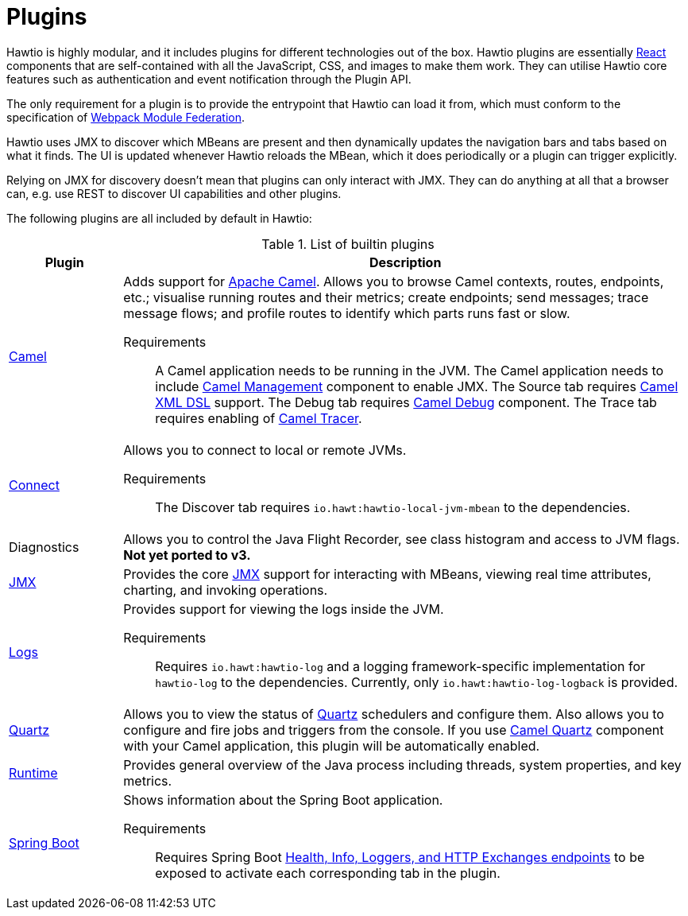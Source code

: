 = Plugins

Hawtio is highly modular, and it includes plugins for different technologies out of the box. Hawtio plugins are essentially https://react.dev/[React] components that are self-contained with all the JavaScript, CSS, and images to make them work. They can utilise Hawtio core features such as authentication and event notification through the Plugin API.

The only requirement for a plugin is to provide the entrypoint that Hawtio can load it from, which must conform to the specification of https://module-federation.io/[Webpack Module Federation].

Hawtio uses JMX to discover which MBeans are present and then dynamically updates the navigation bars and tabs based on what it finds. The UI is updated whenever Hawtio reloads the MBean, which it does periodically or a plugin can trigger explicitly.

Relying on JMX for discovery doesn't mean that plugins can only interact with JMX. They can do anything at all that a browser can, e.g. use REST to discover UI capabilities and other plugins.

The following plugins are all included by default in Hawtio:

[cols="1,5"]
.List of builtin plugins
|===
|Plugin |Description

|https://github.com/hawtio/hawtio-next/tree/main/packages/hawtio/src/plugins/camel[Camel]
a|Adds support for https://camel.apache.org[Apache Camel]. Allows you to browse Camel contexts, routes, endpoints, etc.; visualise running routes and their metrics; create endpoints; send messages; trace message flows; and profile routes to identify which parts runs fast or slow.

Requirements:: A Camel application needs to be running in the JVM. The Camel application needs to include https://camel.apache.org/manual/jmx.html[Camel Management] component to enable JMX. The Source tab requires https://camel.apache.org/components/3.21.x/others/java-xml-jaxb-dsl.html[Camel XML DSL] support. The Debug tab requires https://camel.apache.org/components/3.21.x/others/debug.html[Camel Debug] component. The Trace tab requires enabling of https://camel.apache.org/manual/tracer.html[Camel Tracer].

|https://github.com/hawtio/hawtio-next/tree/main/packages/hawtio/src/plugins/connect[Connect]
a|Allows you to connect to local or remote JVMs.

Requirements:: The Discover tab requires `io.hawt:hawtio-local-jvm-mbean` to the dependencies.

|Diagnostics
|Allows you to control the Java Flight Recorder, see class histogram and access to JVM flags. +
*Not yet ported to v3.*

|https://github.com/hawtio/hawtio-next/tree/main/packages/hawtio/src/plugins/jmx[JMX]
|Provides the core https://www.oracle.com/java/technologies/javase/javamanagement.html[JMX] support for interacting with MBeans, viewing real time attributes, charting, and invoking operations.

|https://github.com/hawtio/hawtio-next/tree/main/packages/hawtio/src/plugins/logs[Logs]
a|Provides support for viewing the logs inside the JVM.

Requirements:: Requires `io.hawt:hawtio-log` and a logging framework-specific implementation for `hawtio-log` to the dependencies. Currently, only `io.hawt:hawtio-log-logback` is provided.

|https://github.com/hawtio/hawtio-next/tree/main/packages/hawtio/src/plugins/quartz[Quartz]
|Allows you to view the status of https://www.quartz-scheduler.org/[Quartz] schedulers and configure them. Also allows you to configure and fire jobs and triggers from the console. If you use https://camel.apache.org/components/3.21.x/quartz-component.html[Camel Quartz] component with your Camel application, this plugin will be automatically enabled.

|https://github.com/hawtio/hawtio-next/tree/main/packages/hawtio/src/plugins/runtime[Runtime]
|Provides general overview of the Java process including threads, system properties, and key metrics.

|https://github.com/hawtio/hawtio-next/tree/main/packages/hawtio/src/plugins/springboot[Spring Boot]
a|Shows information about the Spring Boot application.

Requirements:: Requires Spring Boot https://docs.spring.io/spring-boot/docs/current/reference/html/actuator.html#actuator.endpoints[Health, Info, Loggers, and HTTP Exchanges endpoints] to be exposed to activate each corresponding tab in the plugin.
|===
